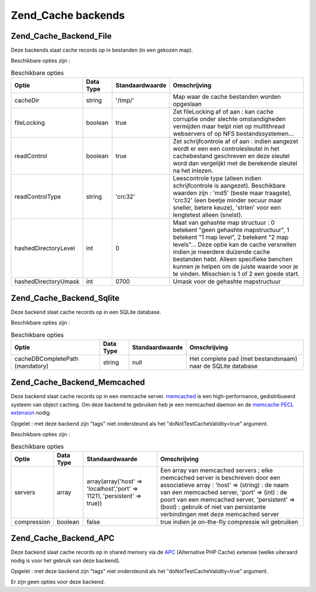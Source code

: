 .. EN-Revision: none
.. _zend.cache.backends:

Zend_Cache backends
===================

.. _zend.cache.backends.file:

Zend_Cache_Backend_File
-----------------------

Deze backends slaat cache records op in bestanden (in een gekozen map).

Beschikbare opties zijn :

.. table:: Beschikbare opties

   +--------------------+---------+---------------+---------------------------------------------------------------------------------------------------------------------------------------------------------------------------------------------------------------------------------------------------------------------------------------------------------------------------------------------+
   |Optie               |Data Type|Standaardwaarde|Omschrijving                                                                                                                                                                                                                                                                                                                                 |
   +====================+=========+===============+=============================================================================================================================================================================================================================================================================================================================================+
   |cacheDir            |string   |'/tmp/'        |Map waar de cache bestanden worden opgeslaan                                                                                                                                                                                                                                                                                                 |
   +--------------------+---------+---------------+---------------------------------------------------------------------------------------------------------------------------------------------------------------------------------------------------------------------------------------------------------------------------------------------------------------------------------------------+
   |fileLocking         |boolean  |true           |Zet fileLocking af of aan : kan cache corruptie onder slechte omstandigheden vermijden maar helpt niet op multithread webservers of op NFS bestandssystemen...                                                                                                                                                                               |
   +--------------------+---------+---------------+---------------------------------------------------------------------------------------------------------------------------------------------------------------------------------------------------------------------------------------------------------------------------------------------------------------------------------------------+
   |readControl         |boolean  |true           |Zet schrijfcontrole af of aan : indien aangezet wordt er een een controlesleutel in het cachebestand geschreven en deze sleutel word dan vergelijkt met de berekende sleutel na het inlezen.                                                                                                                                                 |
   +--------------------+---------+---------------+---------------------------------------------------------------------------------------------------------------------------------------------------------------------------------------------------------------------------------------------------------------------------------------------------------------------------------------------+
   |readControlType     |string   |'crc32'        |Leescontrole type (alleen indien schrijfcontrole is aangezet). Beschikbare waarden zijn : 'md5' (beste maar traagste), 'crc32' (een beetje minder secuur maar sneller, betere keuze), 'strlen' voor een lengtetest alleen (snelst).                                                                                                          |
   +--------------------+---------+---------------+---------------------------------------------------------------------------------------------------------------------------------------------------------------------------------------------------------------------------------------------------------------------------------------------------------------------------------------------+
   |hashedDirectoryLevel|int      |0              |Maat van gehashte map structuur : 0 betekent "geen gehashte mapstructuur", 1 betekent "1 map level", 2 betekent "2 map levels"... Deze optie kan de cache versnellen indien je meerdere duizende cache bestanden hebt. Alleen specifieke benchen kunnen je helpen om de juiste waarde voor je te vinden. Misschien is 1 of 2 een goede start.|
   +--------------------+---------+---------------+---------------------------------------------------------------------------------------------------------------------------------------------------------------------------------------------------------------------------------------------------------------------------------------------------------------------------------------------+
   |hashedDirectoryUmask|int      |0700           |Umask voor de gehashte mapstructuur                                                                                                                                                                                                                                                                                                          |
   +--------------------+---------+---------------+---------------------------------------------------------------------------------------------------------------------------------------------------------------------------------------------------------------------------------------------------------------------------------------------------------------------------------------------+

.. _zend.cache.backends.sqlite:

Zend_Cache_Backend_Sqlite
-------------------------

Deze backend slaat cache records op in een SQLite database.

Beschikbare opties zijn :

.. table:: Beschikbare opties

   +-------------------------------+---------+---------------+-----------------------------------------------------------+
   |Optie                          |Data Type|Standaardwaarde|Omschrijving                                               |
   +===============================+=========+===============+===========================================================+
   |cacheDBCompletePath (mandatory)|string   |null           |Het complete pad (met bestandsnaam) naar de SQLite database|
   +-------------------------------+---------+---------------+-----------------------------------------------------------+

.. _zend.cache.backends.memcached:

Zend_Cache_Backend_Memcached
----------------------------

Deze backend slaat cache records op in een memcache server. `memcached`_ is een high-performance, gedistribueerd
systeem van object caching. Om deze backend te gebruiken heb je een memcached daemon en de `memcache PECL
extension`_ nodig.

Opgelet : met deze backend zijn "tags" niet ondersteund als het "doNotTestCacheValidity=true" argument.

Beschikbare opties zijn :

.. table:: Beschikbare opties

   +-----------+---------+-------------------------------------------------------------------------+---------------------------------------------------------------------------------------------------------------------------------------------------------------------------------------------------------------------------------------------------------------------------------------------------------------+
   |Optie      |Data Type|Standaardwaarde                                                          |Omschrijving                                                                                                                                                                                                                                                                                                   |
   +===========+=========+=========================================================================+===============================================================================================================================================================================================================================================================================================================+
   |servers    |array    |array(array('host' => 'localhost','port' => 11211, 'persistent' => true))|Een array van memcached servers ; elke memcached server is beschreven door een associatieve array : 'host' => (string) : de naam van een memcached server, 'port' => (int) : de poort van een memcached server, 'persistent' => (bool) : gebruik of niet van persistante verbindingen met deze memcached server|
   +-----------+---------+-------------------------------------------------------------------------+---------------------------------------------------------------------------------------------------------------------------------------------------------------------------------------------------------------------------------------------------------------------------------------------------------------+
   |compression|boolean  |false                                                                    |true indien je on-the-fly compressie wil gebruiken                                                                                                                                                                                                                                                             |
   +-----------+---------+-------------------------------------------------------------------------+---------------------------------------------------------------------------------------------------------------------------------------------------------------------------------------------------------------------------------------------------------------------------------------------------------------+

.. _zend.cache.backends.apc:

Zend_Cache_Backend_APC
----------------------

Deze backend slaat cache records op in shared memory via de `APC`_ (Alternative PHP Cache) extensie (welke
uiteraard nodig is voor het gebruik van deze backend).

Opgelet : met deze backend zijn "tags" niet ondersteund als het "doNotTestCacheValidity=true" argument.

Er zijn geen opties voor deze backend.



.. _`memcached`: http://www.danga.com/memcached/
.. _`memcache PECL extension`: http://pecl.php.net/package/memcache
.. _`APC`: http://pecl.php.net/package/APC
